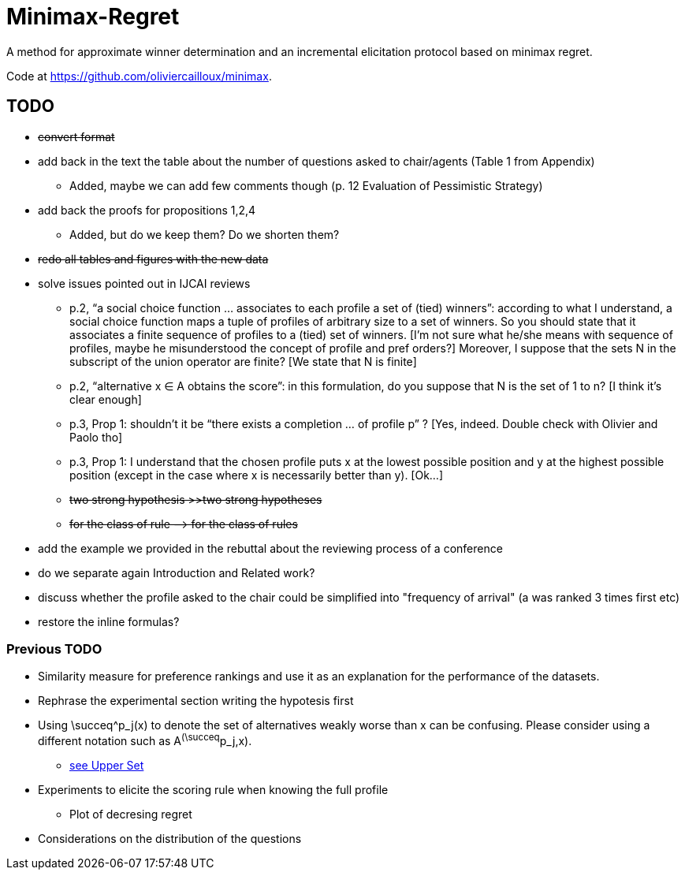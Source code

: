= Minimax-Regret
A method for approximate winner determination and an incremental elicitation protocol based on minimax regret.

Code at https://github.com/oliviercailloux/minimax.


== TODO
* +++<del>+++convert format+++</del>+++
* add back in the text the table about the number of questions asked to chair/agents (Table 1 from Appendix)
** Added, maybe we can add few comments though (p. 12 Evaluation of Pessimistic Strategy)
* add back the proofs for propositions 1,2,4
** Added, but do we keep them? Do we shorten them?
* +++<del>+++redo all tables and figures with the new data+++</del>+++
* solve issues pointed out in IJCAI reviews
** p.2, “a social choice function ... associates to each profile a set of (tied) winners”: according to what I understand, a social choice function maps a tuple of profiles of arbitrary size to a set of winners. So you should state that it associates a finite sequence of profiles to a (tied) set of winners. [I'm not sure what he/she means with sequence of profiles, maybe he misunderstood the concept of profile and pref orders?] Moreover, I suppose that the sets N in the subscript of the union operator are finite? [We state that N is finite]
** p.2, “alternative x ∈ A obtains the score”: in this formulation, do you suppose that N is the set of 1 to n? [I think it's clear enough]
** p.3, Prop 1: shouldn’t it be “there exists a completion ... of profile p” ? [Yes, indeed. Double check with Olivier and Paolo tho]
** p.3, Prop 1: I understand that the chosen profile puts x at the lowest possible position and y at the highest possible position (except in the case where x is necessarily better than y). [Ok...]
** +++<del>+++two strong hypothesis >>two strong hypotheses+++</del>+++
** +++<del>+++for the class of rule —> for the class of rules+++</del>+++
* add the example we provided in the rebuttal about the reviewing process of a conference
* do we separate again Introduction and Related work?
* discuss whether the profile asked to the chair could be simplified into "frequency of arrival" (a was ranked 3 times first etc)
* restore the inline formulas?

=== Previous TODO

* Similarity measure for preference rankings and use it as an explanation for the performance of the datasets.

* Rephrase the experimental section writing the hypotesis first
* Using \succeq^p_j(x) to denote the set of alternatives weakly worse than x can be confusing. Please consider using a different notation such as A^(\succeq^p_j,x). 
** https://en.wikipedia.org/wiki/Upper_set[see Upper Set]
* Experiments to elicite the scoring rule when knowing the full profile
** Plot of decresing regret
* Considerations on the distribution of the questions






